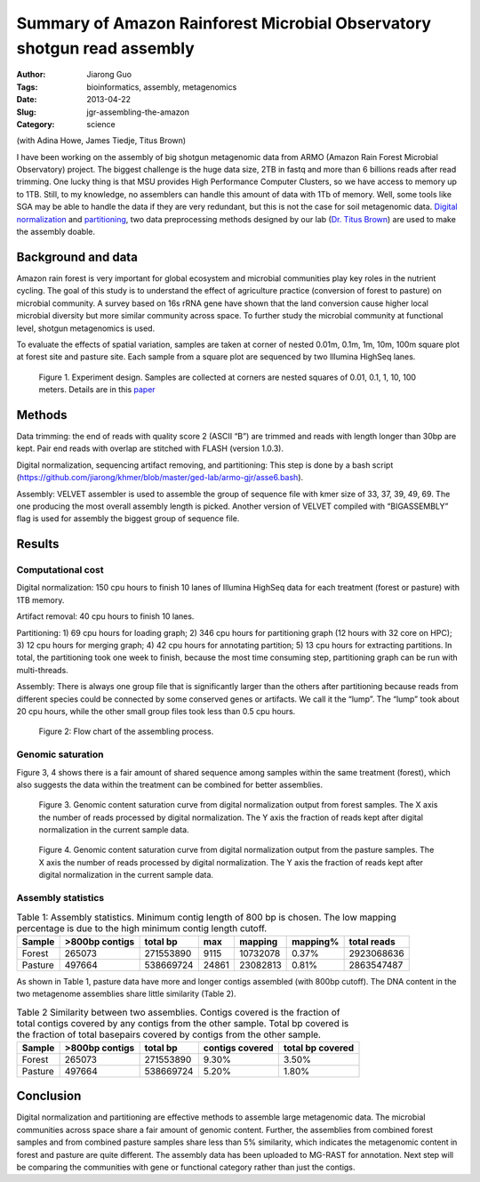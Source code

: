 Summary of Amazon Rainforest Microbial Observatory shotgun read assembly
########################################################################

:Author: Jiarong Guo
:Tags: bioinformatics, assembly, metagenomics
:Date: 2013-04-22
:Slug: jgr-assembling-the-amazon
:Category: science

(with Adina Howe, James Tiedje, Titus Brown)

I have been working on the assembly of big shotgun metagenomic data
from ARMO (Amazon Rain Forest Microbial Observatory) project. The
biggest challenge is the huge data size, 2TB in fastq and more than 6
billions reads after read trimming. One lucky thing is that MSU
provides High Performance Computer Clusters, so we have access to
memory up to 1TB. Still, to my knowledge, no assemblers can handle
this amount of data with 1Tb of memory. Well, some tools like SGA may
be able to handle the data if they are very redundant, but this is not
the case for soil metagenomic data. `Digital normalization
<http://arxiv.org/abs/1203.4802>`__ and `partitioning
<http://arxiv.org/abs/1112.4193>`__, two data preprocessing methods
designed by our lab (`Dr. Titus Brown <http://ged.msu.edu/>`__) are
used to make the assembly doable.

Background and data
====================

Amazon rain forest is very important for global ecosystem and
microbial communities play key roles in the nutrient cycling. The goal
of this study is to understand the effect of agriculture practice
(conversion of forest to pasture) on microbial community. A survey
based on 16s rRNA gene have shown that the land conversion cause
higher local microbial diversity but more similar community across
space. To further study the microbial community at functional level,
shotgun metagenomics is used.

To evaluate the effects of spatial variation, samples are taken at
corner of nested 0.01m, 0.1m, 1m, 10m, 100m square plot at forest site
and pasture site. Each sample from a square plot are sequenced by two
Illumina HighSeq lanes.

.. figure:: ../static/images/jgr.expDesign.png
   :scale: 100%

   Figure 1. Experiment design. Samples are collected at corners are
   nested squares of 0.01, 0.1, 1, 10, 100 meters. Details are in this
   `paper <http://www.pnas.org/content/110/3/988/F2.expansion.html>`__

Methods
========

Data trimming: the end of reads with quality score 2 (ASCII “B”) are
trimmed and reads with length longer than 30bp are kept. Pair end
reads with overlap are stitched with FLASH (version 1.0.3).

Digital normalization, sequencing artifact removing, and partitioning:
This step is done by a bash script
(https://github.com/jiarong/khmer/blob/master/ged-lab/armo-gjr/asse6.bash).

Assembly: VELVET assembler is used to assemble the group of sequence
file with kmer size of 33, 37, 39, 49, 69. The one producing the most
overall assembly length is picked. Another version of VELVET compiled
with “BIGASSEMBLY” flag is used for assembly the biggest group of
sequence file.

Results
========

Computational cost 
------------------

Digital normalization: 150 cpu hours to finish 10 lanes of Illumina
HighSeq data for each treatment (forest or pasture) with 1TB memory.

Artifact removal: 40 cpu hours to finish 10 lanes.

Partitioning: 1) 69 cpu hours for loading graph; 2) 346 cpu hours for
partitioning graph (12 hours with 32 core on HPC); 3) 12 cpu hours for
merging graph; 4) 42 cpu hours for annotating partition; 5) 13 cpu
hours for extracting partitions. In total, the partitioning took one
week to finish, because the most time consuming step, partitioning
graph can be run with multi-threads.

Assembly: There is always one group file that is significantly larger
than the others after partitioning because reads from different
species could be connected by some conserved genes or artifacts. We
call it the “lump”. The “lump” took about 20 cpu hours, while the
other small group files took less than 0.5 cpu hours.

.. figure:: ../static/images/jgr.flowChart.png
   :scale: 60%

   Figure 2: Flow chart of the assembling process.

Genomic saturation
------------------

Figure 3, 4 shows there is a fair amount of shared sequence among
samples within the same treatment (forest), which also suggests the
data within the treatment can be combined for better assemblies.

.. figure:: ../static/images/jgr.FdigiNormByLane.report.png
   :scale: 60%

   Figure 3. Genomic content saturation curve from digital
   normalization output from forest samples. The X axis the number of
   reads processed by digital normalization. The Y axis the fraction
   of reads kept after digital normalization in the current sample
   data.

.. figure:: ../static/images/jgr.PdigiNormByLane.report.png
   :scale: 60%

   Figure 4. Genomic content saturation curve from digital
   normalization output from the pasture samples. The X axis the
   number of reads processed by digital normalization. The Y axis the
   fraction of reads kept after digital normalization in the current
   sample data.

Assembly statistics
-------------------

.. table:: Table 1: Assembly statistics. Minimum contig length of 800 bp is chosen. The low mapping percentage is due to the high minimum contig length cutoff.

  

   =======  ==============  =========  =====  ========  =========  ===========
   Sample   >800bp contigs  total bp   max    mapping   mapping\%  total reads
   =======  ==============  =========  =====  ========  =========  ===========
   Forest          265073   271553890  9115   10732078  0.37\%      2923068636
   Pasture         497664   538669724  24861  23082813  0.81\%      2863547487
   =======  ==============  =========  =====  ========  =========  ===========

As shown in Table 1, pasture data have more and longer contigs assembled (with 800bp cutoff). The DNA content in the two metagenome assemblies share little similarity (Table 2).

.. table:: Table 2 Similarity between two assemblies. Contigs covered is the fraction of total contigs covered by any contigs from the other sample. Total bp covered is the fraction of total basepairs covered by contigs from the other sample.

   =======  ==============  =========  ===============  ================
   Sample   >800bp contigs  total bp   contigs covered  total bp covered
   =======  ==============  =========  ===============  ================
   Forest          265073   271553890           9.30\%            3.50\%
   Pasture         497664   538669724           5.20\%            1.80\%
   =======  ==============  =========  ===============  ================

Conclusion
===========

Digital normalization and partitioning are effective methods to
assemble large metagenomic data. The microbial communities across
space share a fair amount of genomic content. Further, the assemblies
from combined forest samples and from combined pasture samples share
less than 5% similarity, which indicates the metagenomic content in
forest and pasture are quite different. The assembly data has been
uploaded to MG-RAST for annotation. Next step will be comparing the
communities with gene or functional category rather than just the
contigs.
